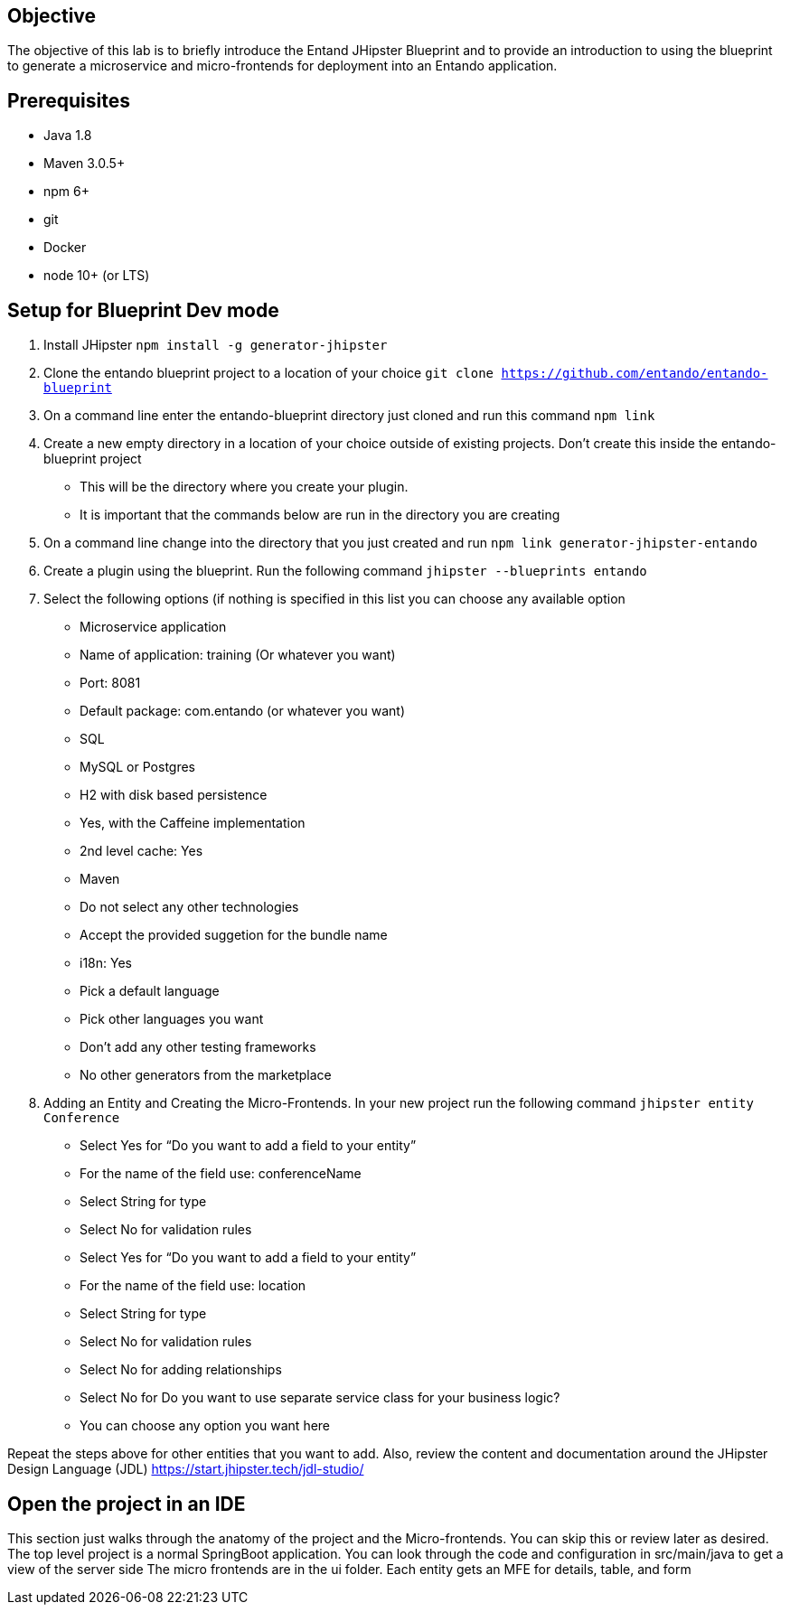 == Objective
The objective of this lab is to briefly introduce the Entand JHipster Blueprint and to provide an introduction to using the blueprint to generate a microservice and micro-frontends for deployment into an Entando application. 

== Prerequisites
* Java 1.8
* Maven 3.0.5+
* npm 6+
* git
* Docker
* node 10+ (or LTS)

== Setup for Blueprint Dev mode
1. Install JHipster
`npm install -g generator-jhipster`
+
2. Clone the entando blueprint  project to a location of your choice
`git clone https://github.com/entando/entando-blueprint`
3. On a command line enter the entando-blueprint directory just cloned and run this command
`npm link`
4. Create a new empty directory in a location of your choice outside of existing projects. 
Don't create this inside the entando-blueprint project
** This will be the directory where you create your plugin. 
** It is important that the commands below are run in the directory you are creating
5. On a command line change into the directory that you just created and run
`npm link generator-jhipster-entando`
6. Create a plugin using the blueprint. Run the following command
`jhipster --blueprints entando`
7. Select the following options (if nothing is specified in this list you can choose any available option
** Microservice application
** Name of application: training (Or whatever you want)
** Port: 8081
** Default package: com.entando (or whatever you want)
** SQL
** MySQL or Postgres
** H2 with disk based persistence
** Yes, with the Caffeine implementation
** 2nd level cache: Yes
** Maven
** Do not select any other technologies
** Accept the provided suggetion for the bundle name
** i18n: Yes
** Pick a default language
** Pick other languages you want
** Don’t add any other testing frameworks
** No other generators from the marketplace
8. Adding an Entity and Creating the Micro-Frontends. In your new project run the following command
`jhipster entity Conference`
** Select Yes for “Do you want to add a field to your entity”
** For the name of the field use: conferenceName
** Select String for type
** Select No for validation rules
** Select Yes for “Do you want to add a field to your entity”
** For the name of the field use: location
** Select String for type
** Select No for validation rules
** Select No for adding relationships
** Select No for Do you want to use separate service class for your business logic?
** You can choose any option you want here

Repeat the steps above for other entities that you want to add. Also, review the content and documentation around the JHipster Design Language (JDL) 
https://start.jhipster.tech/jdl-studio/

== Open the project in an IDE
This section just walks through the anatomy of the project and the Micro-frontends. You can skip this or review later as desired.
The top level project is a normal SpringBoot application. You can look through the code and configuration in src/main/java to get a view of the server side
The micro frontends are in the ui folder. Each entity gets an MFE for details, table, and form
